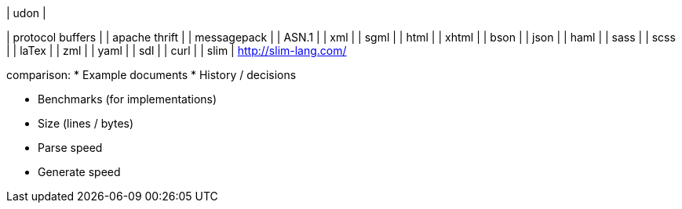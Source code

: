
| udon  |



| protocol buffers |
| apache thrift    |
| messagepack      |
| ASN.1            |
| xml   |
| sgml  |
| html  |
| xhtml |
| bson  |
| json  |
| haml  |
| sass  |
| scss  |
| laTex |
| zml   |
| yaml  |
| sdl   |
| curl  |
| slim  | http://slim-lang.com/




comparison:
* Example documents
* History / decisions

* Benchmarks (for implementations)
  * Size (lines / bytes)
  * Parse speed
  * Generate speed

